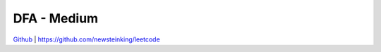 DFA - Medium
=======================================


`Github <https://github.com/newsteinking/leetcode>`_ | https://github.com/newsteinking/leetcode


